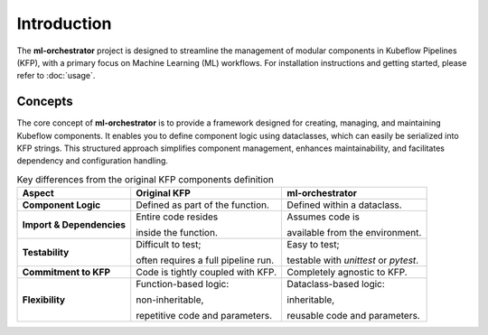 .. _introduction:

Introduction
============

The **ml-orchestrator** project is designed to streamline the management of modular components in Kubeflow Pipelines (KFP),
with a primary focus on Machine Learning (ML) workflows. For installation instructions and getting started, please refer to :doc:`usage`.

Concepts
--------

The core concept of **ml-orchestrator** is to provide a framework designed for creating, managing, and maintaining Kubeflow components.
It enables you to define component logic using dataclasses, which can easily be serialized into KFP strings.
This structured approach simplifies component management, enhances maintainability, and facilitates dependency and configuration handling.

.. list-table:: Key differences from the original KFP components definition
   :header-rows: 1

   * - Aspect
     - Original KFP
     - **ml-orchestrator**
   * - **Component Logic**
     - Defined as part of
       the function.
     - Defined within a
       dataclass.
   * - **Import & Dependencies**
     - Entire code resides

       inside the function.
     - Assumes code is

       available from the
       environment.
   * - **Testability**
     - Difficult to test;

       often requires a
       full pipeline run.
     - Easy to test;

       testable with `unittest`
       or `pytest`.
   * - **Commitment to KFP**
     - Code is tightly
       coupled with KFP.
     - Completely agnostic
       to KFP.
   * - **Flexibility**
     - Function-based logic:

       non-inheritable,

       repetitive code and
       parameters.
     - Dataclass-based logic:

       inheritable,

       reusable code and parameters.
